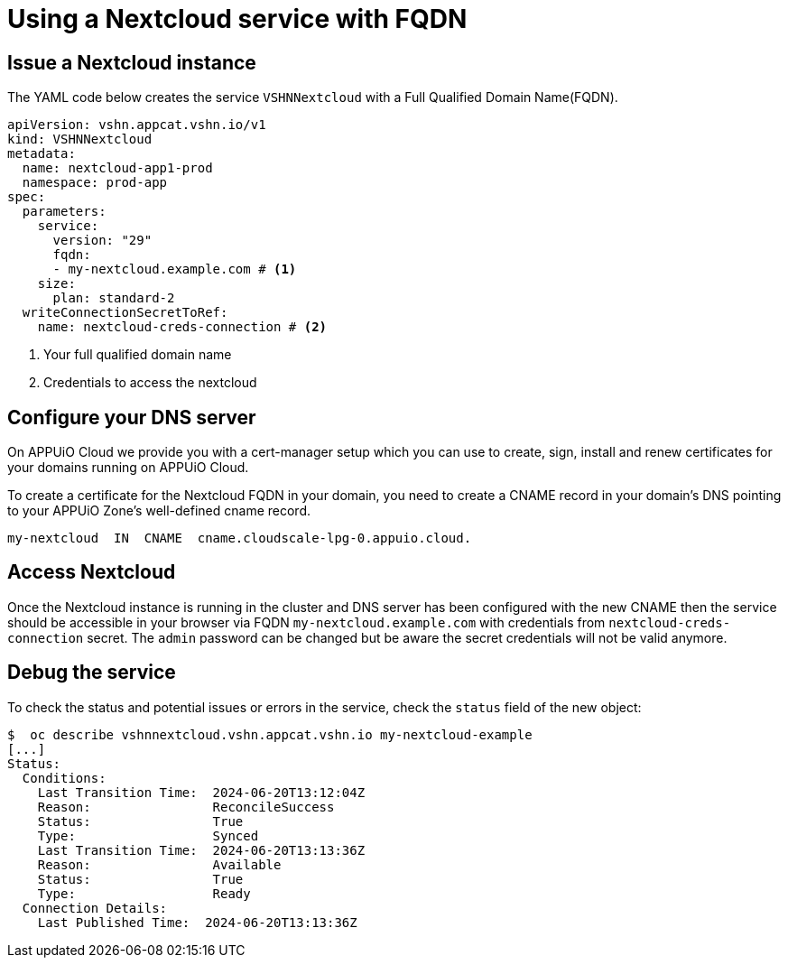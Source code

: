 = Using a Nextcloud service with FQDN

== Issue a Nextcloud instance
The YAML code below creates the service `VSHNNextcloud` with a Full Qualified Domain Name(FQDN).

[source,yaml]
----
apiVersion: vshn.appcat.vshn.io/v1
kind: VSHNNextcloud
metadata:
  name: nextcloud-app1-prod
  namespace: prod-app
spec:
  parameters:
    service:
      version: "29"
      fqdn:
      - my-nextcloud.example.com # <1>
    size:
      plan: standard-2
  writeConnectionSecretToRef:
    name: nextcloud-creds-connection # <2>
----

<1> Your full qualified domain name
<2> Credentials to access the nextcloud

== Configure your DNS server

On APPUiO Cloud we provide you with a cert-manager setup which you can use to create, sign, install and renew certificates for your domains running on APPUiO Cloud.

To create a certificate for the Nextcloud FQDN in your domain, you need to create a CNAME record in your domain’s DNS pointing to your APPUiO Zone’s well-defined cname record.

[source, text]
----
my-nextcloud  IN  CNAME  cname.cloudscale-lpg-0.appuio.cloud.
----

== Access Nextcloud

Once the Nextcloud instance is running in the cluster and DNS server has been configured with the new CNAME then the service should be accessible in your browser via FQDN `my-nextcloud.example.com` with credentials from `nextcloud-creds-connection` secret.
The `admin` password can be changed but be aware the secret credentials will not be valid anymore.

== Debug the service

To check the status and potential issues or errors in the service, check the `status` field of the new object:

[source,bash]
----
$  oc describe vshnnextcloud.vshn.appcat.vshn.io my-nextcloud-example
[...]
Status:
  Conditions:
    Last Transition Time:  2024-06-20T13:12:04Z
    Reason:                ReconcileSuccess
    Status:                True
    Type:                  Synced
    Last Transition Time:  2024-06-20T13:13:36Z
    Reason:                Available
    Status:                True
    Type:                  Ready
  Connection Details:
    Last Published Time:  2024-06-20T13:13:36Z
----
